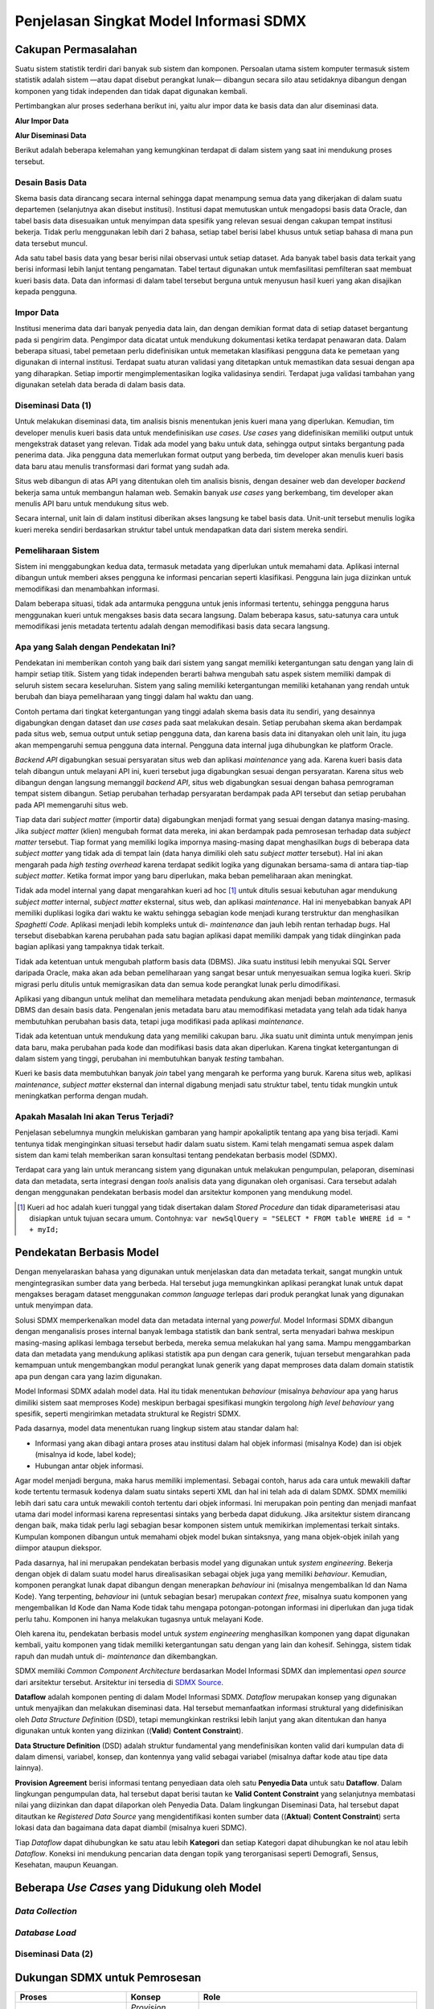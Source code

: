 Penjelasan Singkat Model Informasi SDMX
=======================================

Cakupan Permasalahan
--------------------

Suatu sistem statistik terdiri dari banyak sub sistem dan komponen. Persoalan utama sistem komputer termasuk sistem statistik adalah sistem —atau dapat disebut perangkat lunak— dibangun secara silo atau setidaknya dibangun dengan komponen yang tidak independen dan tidak dapat digunakan kembali.

Pertimbangkan alur proses sederhana berikut ini, yaitu alur impor data ke basis data dan alur diseminasi data.

**Alur Impor Data**

.. image:: images/img1.png

**Alur Diseminasi Data**

.. image:: images/img2.png

Berikut adalah beberapa kelemahan yang kemungkinan terdapat di dalam sistem yang saat ini mendukung proses tersebut.

Desain Basis Data
^^^^^^^^^^^^^^^^^

Skema basis data dirancang secara internal sehingga dapat menampung semua data yang dikerjakan di dalam suatu departemen (selanjutnya akan disebut institusi). Institusi dapat memutuskan untuk mengadopsi basis data Oracle, dan tabel basis data disesuaikan untuk menyimpan data spesifik yang relevan sesuai dengan cakupan tempat institusi bekerja. Tidak perlu menggunakan lebih dari 2 bahasa, setiap tabel berisi label khusus untuk setiap bahasa di mana pun data tersebut muncul.

Ada satu tabel basis data yang besar berisi nilai observasi untuk setiap dataset. Ada banyak tabel basis data terkait yang berisi informasi lebih lanjut tentang pengamatan. Tabel tertaut digunakan untuk memfasilitasi pemfilteran saat membuat kueri basis data. Data dan informasi di dalam tabel tersebut berguna untuk menyusun hasil kueri yang akan disajikan kepada pengguna.

Impor Data
^^^^^^^^^^

Institusi menerima data dari banyak penyedia data lain, dan dengan demikian format data di setiap dataset bergantung pada si pengirim data. Pengimpor data dicatat untuk mendukung dokumentasi ketika terdapat penawaran data. Dalam beberapa situasi, tabel pemetaan perlu didefinisikan untuk memetakan klasifikasi pengguna data ke pemetaan yang digunakan di internal institusi. Terdapat suatu aturan validasi yang ditetapkan untuk memastikan data sesuai dengan apa yang diharapkan. Setiap importir mengimplementasikan logika validasinya sendiri. Terdapat juga validasi tambahan yang digunakan setelah data berada di dalam basis data.

Diseminasi Data (1)
^^^^^^^^^^^^^^^^^^^

Untuk melakukan diseminasi data, tim analisis bisnis menentukan jenis kueri mana yang diperlukan. Kemudian, tim developer menulis kueri basis data untuk mendefinisikan *use cases*. *Use cases* yang didefinisikan memiliki output untuk mengekstrak dataset yang relevan. Tidak ada model yang baku untuk data, sehingga output sintaks bergantung pada penerima data. Jika pengguna data memerlukan format output yang berbeda, tim developer akan menulis kueri basis data baru atau menulis transformasi dari format yang sudah ada.

Situs web dibangun di atas API yang ditentukan oleh tim analisis bisnis, dengan desainer web dan developer *backend* bekerja sama untuk membangun halaman web. Semakin banyak *use cases* yang berkembang, tim developer akan menulis API baru untuk mendukung situs web.

Secara internal, unit lain di dalam institusi diberikan akses langsung ke tabel basis data. Unit-unit tersebut menulis logika kueri mereka sendiri berdasarkan struktur tabel untuk mendapatkan data dari sistem mereka sendiri.

Pemeliharaan Sistem
^^^^^^^^^^^^^^^^^^^

Sistem ini menggabungkan kedua data, termasuk metadata yang diperlukan untuk memahami data. Aplikasi internal dibangun untuk memberi akses pengguna ke informasi pencarian seperti klasifikasi. Pengguna lain juga diizinkan untuk memodifikasi dan menambahkan informasi.

Dalam beberapa situasi, tidak ada antarmuka pengguna untuk jenis informasi tertentu, sehingga pengguna harus menggunakan kueri untuk mengakses basis data secara langsung. Dalam beberapa kasus, satu-satunya cara untuk memodifikasi jenis metadata tertentu adalah dengan memodifikasi basis data secara langsung.

Apa yang Salah dengan Pendekatan Ini?
^^^^^^^^^^^^^^^^^^^^^^^^^^^^^^^^^^^^^

Pendekatan ini memberikan contoh yang baik dari sistem yang sangat memiliki ketergantungan satu dengan yang lain di hampir setiap titik. Sistem yang tidak independen berarti bahwa mengubah satu aspek sistem memiliki dampak di seluruh sistem secara keseluruhan. Sistem yang saling memiliki ketergantungan memiliki ketahanan yang rendah untuk berubah dan biaya pemeliharaan yang tinggi dalam hal waktu dan uang.

Contoh pertama dari tingkat ketergantungan yang tinggi adalah skema basis data itu sendiri, yang desainnya digabungkan dengan dataset dan *use cases* pada saat melakukan desain. Setiap perubahan skema akan berdampak pada situs web, semua output untuk setiap pengguna data, dan karena basis data ini ditanyakan oleh unit lain, itu juga akan mempengaruhi semua pengguna data internal. Pengguna data internal juga dihubungkan ke platform Oracle.

*Backend API* digabungkan sesuai persyaratan situs web dan aplikasi *maintenance* yang ada. Karena kueri basis data telah dibangun untuk melayani API ini, kueri tersebut juga digabungkan sesuai dengan persyaratan. Karena situs web dibangun dengan langsung memanggil *backend API*, situs web digabungkan sesuai dengan bahasa pemrograman tempat sistem dibangun. Setiap perubahan terhadap persyaratan berdampak pada API tersebut dan setiap perubahan pada API memengaruhi situs web.

Tiap data dari *subject matter* (importir data) digabungkan menjadi format yang sesuai dengan datanya masing-masing. Jika *subject matter* (klien) mengubah format data mereka, ini akan berdampak pada pemrosesan terhadap data *subject matter* tersebut. Tiap format yang memiliki logika impornya masing-masing dapat menghasilkan *bugs* di beberapa data *subject matter* yang tidak ada di tempat lain (data hanya dimiliki oleh satu *subject matter* tersebut). Hal ini akan mengarah pada *high testing overhead* karena terdapat sedikit logika yang digunakan bersama-sama di antara tiap-tiap *subject matter*. Ketika format impor yang baru diperlukan, maka beban pemeliharaan akan meningkat.

Tidak ada model internal yang dapat mengarahkan kueri ad hoc [#f1]_ untuk ditulis sesuai kebutuhan agar mendukung *subject matter* internal, *subject matter* eksternal, situs web, dan aplikasi *maintenance*. Hal ini menyebabkan banyak API memiliki duplikasi logika dari waktu ke waktu sehingga sebagian kode menjadi kurang terstruktur dan menghasilkan *Spaghetti Code*. Aplikasi menjadi lebih kompleks untuk di- *maintenance* dan jauh lebih rentan terhadap *bugs*. Hal tersebut disebabkan karena perubahan pada satu bagian aplikasi dapat memiliki dampak yang tidak diinginkan pada bagian aplikasi yang tampaknya tidak terkait.

Tidak ada ketentuan untuk mengubah platform basis data (DBMS). Jika suatu institusi lebih menyukai SQL Server daripada Oracle, maka akan ada beban pemeliharaan yang sangat besar untuk menyesuaikan semua logika kueri. Skrip migrasi perlu ditulis untuk memigrasikan data dan semua kode perangkat lunak perlu dimodifikasi.

Aplikasi yang dibangun untuk melihat dan memelihara metadata pendukung akan menjadi beban *maintenance*, termasuk DBMS dan desain basis data. Pengenalan jenis metadata baru atau memodifikasi metadata yang telah ada tidak hanya membutuhkan perubahan basis data, tetapi juga modifikasi pada aplikasi *maintenance*.

Tidak ada ketentuan untuk mendukung data yang memiliki cakupan baru. Jika suatu unit diminta untuk menyimpan jenis data baru, maka perubahan pada kode dan modifikasi basis data akan diperlukan. Karena tingkat ketergantungan di dalam sistem yang tinggi, perubahan ini membutuhkan banyak *testing* tambahan.

Kueri ke basis data membutuhkan banyak *join* tabel yang mengarah ke performa yang buruk. Karena situs web, aplikasi *maintenance*, *subject matter* eksternal dan internal digabung menjadi satu struktur tabel, tentu tidak mungkin untuk meningkatkan performa dengan mudah.

Apakah Masalah Ini akan Terus Terjadi?
^^^^^^^^^^^^^^^^^^^^^^^^^^^^^^^^^^^^^^^

Penjelasan sebelumnya mungkin melukiskan gambaran yang hampir apokaliptik tentang apa yang bisa terjadi. Kami tentunya tidak menginginkan situasi tersebut hadir dalam suatu sistem. Kami telah mengamati semua aspek dalam sistem dan kami telah memberikan saran konsultasi tentang pendekatan berbasis model (SDMX).

Terdapat cara yang lain untuk merancang sistem yang digunakan untuk melakukan pengumpulan, pelaporan, diseminasi data dan metadata, serta integrasi dengan *tools* analisis data yang digunakan oleh organisasi. Cara tersebut adalah dengan menggunakan pendekatan berbasis model dan arsitektur komponen yang mendukung model.

.. [#f1] Kueri ad hoc adalah kueri tunggal yang tidak disertakan dalam *Stored Procedure* dan tidak diparameterisasi atau disiapkan untuk tujuan secara umum. Contohnya: ``var newSqlQuery = "SELECT * FROM table WHERE id = " + myId;``

Pendekatan Berbasis Model
-------------------------

Dengan menyelaraskan bahasa yang digunakan untuk menjelaskan data dan metadata terkait, sangat mungkin untuk mengintegrasikan sumber data yang berbeda. Hal tersebut juga memungkinkan aplikasi perangkat lunak untuk dapat mengakses beragam dataset menggunakan *common language* terlepas dari produk perangkat lunak yang digunakan untuk menyimpan data.

Solusi SDMX memperkenalkan model data dan metadata internal yang *powerful*. Model Informasi SDMX dibangun dengan menganalisis proses internal banyak lembaga statistik dan bank sentral, serta menyadari bahwa meskipun masing-masing aplikasi lembaga tersebut berbeda, mereka semua melakukan hal yang sama. Mampu menggambarkan data dan metadata yang mendukung aplikasi statistik apa pun dengan cara generik, tujuan tersebut mengarahkan pada kemampuan untuk mengembangkan modul perangkat lunak generik yang dapat memproses data dalam domain statistik apa pun dengan cara yang lazim digunakan.

Model Informasi SDMX adalah model data. Hal itu tidak menentukan *behaviour* (misalnya *behaviour* apa yang harus dimiliki sistem saat memproses Kode) meskipun berbagai spesifikasi mungkin tergolong *high level behaviour* yang spesifik, seperti mengirimkan metadata struktural ke Registri SDMX.

Pada dasarnya, model data menentukan ruang lingkup sistem atau standar dalam hal:

* Informasi yang akan dibagi antara proses atau institusi dalam hal objek informasi (misalnya Kode) dan isi objek (misalnya id kode, label kode);
* Hubungan antar objek informasi.

Agar model menjadi berguna, maka harus memiliki implementasi. Sebagai contoh, harus ada cara untuk mewakili daftar kode tertentu termasuk kodenya dalam suatu sintaks seperti XML dan hal ini telah ada di dalam SDMX. SDMX memiliki lebih dari satu cara untuk mewakili contoh tertentu dari objek informasi. Ini merupakan poin penting dan menjadi manfaat utama dari model informasi karena representasi sintaks yang berbeda dapat didukung. Jika arsitektur sistem dirancang dengan baik, maka tidak perlu lagi sebagian besar komponen sistem untuk memikirkan implementasi terkait sintaks. Kumpulan komponen dibangun untuk memahami objek model bukan sintaksnya, yang mana objek-objek inilah yang diimpor ataupun diekspor.

Pada dasarnya, hal ini merupakan pendekatan berbasis model yang digunakan untuk *system engineering*. Bekerja dengan objek di dalam suatu model harus direalisasikan sebagai objek juga yang memiliki *behaviour*. Kemudian, komponen perangkat lunak dapat dibangun dengan menerapkan *behaviour* ini (misalnya mengembalikan Id dan Nama Kode). Yang terpenting, *behaviour* ini (untuk sebagian besar) merupakan *context free*, misalnya suatu komponen yang mengembalikan Id Kode dan Nama Kode tidak tahu mengapa potongan-potongan informasi ini diperlukan dan juga tidak perlu tahu. Komponen ini hanya melakukan tugasnya untuk melayani Kode.

Oleh karena itu, pendekatan berbasis model untuk *system engineering* menghasilkan komponen yang dapat digunakan kembali, yaitu komponen yang tidak memiliki ketergantungan satu dengan yang lain dan kohesif. Sehingga, sistem tidak rapuh dan mudah untuk di- *maintenance* dan dikembangkan.

SDMX memiliki *Common Component Architecture* berdasarkan Model Informasi SDMX dan implementasi *open source* dari arsitektur tersebut. Arsitektur ini tersedia di `SDMX Source <https://www.sdmxsource.org/>`_.

.. image:: images/img4.png

**Dataflow** adalah komponen penting di dalam Model Informasi SDMX. *Dataflow* merupakan konsep yang digunakan untuk menyajikan dan melakukan diseminasi data. Hal tersebut memanfaatkan informasi struktural yang didefinisikan oleh *Data Structure Definition* (DSD), tetapi memungkinkan restriksi lebih lanjut yang akan ditentukan dan hanya digunakan untuk konten yang diizinkan ((**Valid**) **Content Constraint**).

**Data Structure Definition** (DSD) adalah struktur fundamental yang mendefinisikan konten valid dari kumpulan data di dalam dimensi, variabel, konsep, dan kontennya yang valid sebagai variabel (misalnya daftar kode atau tipe data lainnya).

**Provision Agreement** berisi informasi tentang penyediaan data oleh satu **Penyedia Data** untuk satu **Dataflow**. Dalam lingkungan pengumpulan data, hal tersebut dapat berisi tautan ke **Valid Content Constraint** yang selanjutnya membatasi nilai yang diizinkan dan dapat dilaporkan oleh Penyedia Data. Dalam lingkungan Diseminasi Data, hal tersebut dapat ditautkan ke *Registered Data Source* yang mengidentifikasi konten sumber data ((**Aktual**) **Content Constraint**) serta lokasi data dan bagaimana data dapat diambil (misalnya kueri SDMC).

Tiap *Dataflow* dapat dihubungkan ke satu atau lebih **Kategori** dan setiap Kategori dapat dihubungkan ke nol atau lebih *Dataflow*. Koneksi ini mendukung pencarian data dengan topik yang terorganisasi seperti Demografi, Sensus, Kesehatan, maupun Keuangan.

Beberapa *Use Cases* yang Didukung oleh Model
---------------------------------------------

*Data Collection*
^^^^^^^^^^^^^^^^^

.. image:: images/img5.png

*Database Load*
^^^^^^^^^^^^^^^

.. image:: images/img6.png

Diseminasi Data (2)
^^^^^^^^^^^^^^^^^^^

.. image:: images/img7.png

Dukungan SDMX untuk Pemrosesan
------------------------------

+---------------------------------+-------------------------------------+--------------------------------------------------------------------------------------------------------------------------------------------------------------------------------------------------------------------------------------------------------------------------------------------------------------------------------------------------------------------------------------------------------------------+
| Proses                          | Konsep                              | Role                                                                                                                                                                                                                                                                                                                                                                                                               |
+=================================+=====================================+====================================================================================================================================================================================================================================================================================================================================================================================================================+
| Mendaftarkan data yang tersedia | *Provision Agreement*;              | - Pengumpulan data dapat diotomatisasi oleh penyedia data yang mendaftarkan lokasi data baru yang akan disajikan.                                                                                                                                                                                                                                                                                                  |
|                                 |                                     |                                                                                                                                                                                                                                                                                                                                                                                                                    |
|                                 | *Data Registration*.                |                                                                                                                                                                                                                                                                                                                                                                                                                    |
+---------------------------------+-------------------------------------+--------------------------------------------------------------------------------------------------------------------------------------------------------------------------------------------------------------------------------------------------------------------------------------------------------------------------------------------------------------------------------------------------------------------+
| Menerima/Mengumpulkan data      | *Provision Agreement*;              | - Aplikasi dapat menginformasikan tentang data pendaftaran baru dan data tersebut dapat diperoleh;                                                                                                                                                                                                                                                                                                                 |
|                                 |                                     |                                                                                                                                                                                                                                                                                                                                                                                                                    |
|                                 | *Data Registration*.                | - Sebagai alternatif, data dapat dikirim secara langsung ke *data collector* (misalnya melalui e-mail, dll);                                                                                                                                                                                                                                                                                                       |
|                                 |                                     |                                                                                                                                                                                                                                                                                                                                                                                                                    |
|                                 |                                     | - Terhadap dua kasus tersebut, data yang terkait dengan *Provision Agreement* akan membantu identifikasi yang dilakukan oleh penyedia Data.                                                                                                                                                                                                                                                                        |
+---------------------------------+-------------------------------------+--------------------------------------------------------------------------------------------------------------------------------------------------------------------------------------------------------------------------------------------------------------------------------------------------------------------------------------------------------------------------------------------------------------------+
| *Read dataset*                  | *Data Structure Definition* serta   | - Data dapat bervariasi ke dalam berbagai format dan *reader* khusus untuk format ini tentu diperlukan;                                                                                                                                                                                                                                                                                                            |
|                                 | Konsep dan Daftar Kode terkait.     |                                                                                                                                                                                                                                                                                                                                                                                                                    |
|                                 |                                     | - *Reader* mungkin memerlukan akses ke *Data Structure Definition* untuk melakukan fungsi ini.                                                                                                                                                                                                                                                                                                                     |
+---------------------------------+-------------------------------------+--------------------------------------------------------------------------------------------------------------------------------------------------------------------------------------------------------------------------------------------------------------------------------------------------------------------------------------------------------------------------------------------------------------------+
| *Data validation*               | *Data Structure Definition* serta   | - Memvalidasi data menggunakan spesifikasi DSD yang dibatasi oleh *Dataflow*.                                                                                                                                                                                                                                                                                                                                      |
|                                 | Konsep dan Daftar Kode terkait;     |                                                                                                                                                                                                                                                                                                                                                                                                                    |
|                                 |                                     | - Memvalidasi data menggunakan batasan (*constrain*) tambahan dari *Provision Agreement*.                                                                                                                                                                                                                                                                                                                          |
|                                 | *Dataflow* dan *Content Constraint* |                                                                                                                                                                                                                                                                                                                                                                                                                    |
|                                 | terkait (valid).                    |                                                                                                                                                                                                                                                                                                                                                                                                                    |
|                                 |                                     |                                                                                                                                                                                                                                                                                                                                                                                                                    |
|                                 | *Provision Agreement* dan *Content  |                                                                                                                                                                                                                                                                                                                                                                                                                    |
|                                 | Constraint* terkait (valid).        |                                                                                                                                                                                                                                                                                                                                                                                                                    |
+---------------------------------+-------------------------------------+--------------------------------------------------------------------------------------------------------------------------------------------------------------------------------------------------------------------------------------------------------------------------------------------------------------------------------------------------------------------------------------------------------------------+
| Membuat tabel basis data        | *Data Structure Definition*         | - Tabel basis data dapat dibuat secara otomatis dari metadata di *Data Structure Definition*.                                                                                                                                                                                                                                                                                                                      |
+---------------------------------+-------------------------------------+--------------------------------------------------------------------------------------------------------------------------------------------------------------------------------------------------------------------------------------------------------------------------------------------------------------------------------------------------------------------------------------------------------------------+
| *Transform/Map*                 | *Data Structure Definition* serta   | - Input data mungkin perlu dipetakan dalam hal dimensi dan/atau skema pengkodean yang digunakan.                                                                                                                                                                                                                                                                                                                   |
|                                 | Konsep dan Daftar Kode terkait;     |                                                                                                                                                                                                                                                                                                                                                                                                                    |
|                                 |                                     |                                                                                                                                                                                                                                                                                                                                                                                                                    |
|                                 | *Dataflow*                          |                                                                                                                                                                                                                                                                                                                                                                                                                    |
+---------------------------------+-------------------------------------+--------------------------------------------------------------------------------------------------------------------------------------------------------------------------------------------------------------------------------------------------------------------------------------------------------------------------------------------------------------------------------------------------------------------+
| *Discover data*                 | *Category Scheme*;                  | - Untuk memungkinkan pembangunan *high level data discovery* yang memungkinkan pengguna untuk menelusuri topik data secara luas dari data yang penting (Dataflow).                                                                                                                                                                                                                                                 |
|                                 |                                     |                                                                                                                                                                                                                                                                                                                                                                                                                    |
|                                 | *Concepts*;                         |                                                                                                                                                                                                                                                                                                                                                                                                                    |
|                                 |                                     |                                                                                                                                                                                                                                                                                                                                                                                                                    |
|                                 | Penyedia Data;                      |                                                                                                                                                                                                                                                                                                                                                                                                                    |
|                                 |                                     |                                                                                                                                                                                                                                                                                                                                                                                                                    |
|                                 | *Dataflow*.                         |                                                                                                                                                                                                                                                                                                                                                                                                                    |
+---------------------------------+-------------------------------------+--------------------------------------------------------------------------------------------------------------------------------------------------------------------------------------------------------------------------------------------------------------------------------------------------------------------------------------------------------------------------------------------------------------------+
| Sumber data kueri               | *Data Structure Definition* serta   | - Untuk memungkinkan pembuatan metode pencarian berdasarkan kriteria yang dapat menemukan data yang diperlukan.                                                                                                                                                                                                                                                                                                    |
|                                 | Konsep dan Daftar Kode terkait;     |                                                                                                                                                                                                                                                                                                                                                                                                                    |
|                                 |                                     |                                                                                                                                                                                                                                                                                                                                                                                                                    |
|                                 | *Actual Content Constraint*;        |                                                                                                                                                                                                                                                                                                                                                                                                                    |
|                                 |                                     |                                                                                                                                                                                                                                                                                                                                                                                                                    |
|                                 | *Hierarchical Code List*.           |                                                                                                                                                                                                                                                                                                                                                                                                                    |
+---------------------------------+-------------------------------------+--------------------------------------------------------------------------------------------------------------------------------------------------------------------------------------------------------------------------------------------------------------------------------------------------------------------------------------------------------------------------------------------------------------------+
| Sumber metadata kueri           | *Metadata Structure Definition*;    | - Kueri untuk mengambil dan menyatukan metadata ke dalam *metadata set* yang diatur ke *data points* atau *structural metadata points* yang berhubungan dengan metadata.                                                                                                                                                                                                                                           |
|                                 |                                     |                                                                                                                                                                                                                                                                                                                                                                                                                    |
|                                 | *Metadata Set*.                     |                                                                                                                                                                                                                                                                                                                                                                                                                    |
+---------------------------------+-------------------------------------+--------------------------------------------------------------------------------------------------------------------------------------------------------------------------------------------------------------------------------------------------------------------------------------------------------------------------------------------------------------------------------------------------------------------+
| Visualisasi data                | *Data Structure Definition* serta   | - Data dan metadata terkait dapat divisualisasikan sebagai tabel, grafik, maupun peta. Hal ini dimungkinkan dengan metadata struktural. Misalnya data berbentuk kode, padahal visualisasi akan menggunakan label kode yang menerapkan bahasa tertentu. Tabel pivoting adalah tabel yang sederhana karena struktur dimensi logisnya diketahui. Struktur logis ini tidak terkait dengan gambaran spesifik dari data. |
|                                 | Konsep dan Daftar Kode terkait;     |                                                                                                                                                                                                                                                                                                                                                                                                                    |
|                                 |                                     |                                                                                                                                                                                                                                                                                                                                                                                                                    |
|                                 | *Metadata Structure Definition*.    |                                                                                                                                                                                                                                                                                                                                                                                                                    |
+---------------------------------+-------------------------------------+--------------------------------------------------------------------------------------------------------------------------------------------------------------------------------------------------------------------------------------------------------------------------------------------------------------------------------------------------------------------------------------------------------------------+
| Ekspor                          | *Data Structure Definition* serta   | - Untuk menjadikan data dan metadata terkait dapat tersedia ke dalam format yang diminta oleh pengguna. Penulis data dan metadata akan memerlukan akses ke struktur data dan metadata untuk dapat mencapai tujuan ini.                                                                                                                                                                                             |
|                                 | Konsep dan Daftar Kode terkait;     |                                                                                                                                                                                                                                                                                                                                                                                                                    |
|                                 |                                     |                                                                                                                                                                                                                                                                                                                                                                                                                    |
|                                 | *Metadata Structure Definition*;    |                                                                                                                                                                                                                                                                                                                                                                                                                    |
|                                 |                                     |                                                                                                                                                                                                                                                                                                                                                                                                                    |
|                                 | *Metadata Set*.                     |                                                                                                                                                                                                                                                                                                                                                                                                                    |
+---------------------------------+-------------------------------------+--------------------------------------------------------------------------------------------------------------------------------------------------------------------------------------------------------------------------------------------------------------------------------------------------------------------------------------------------------------------------------------------------------------------+